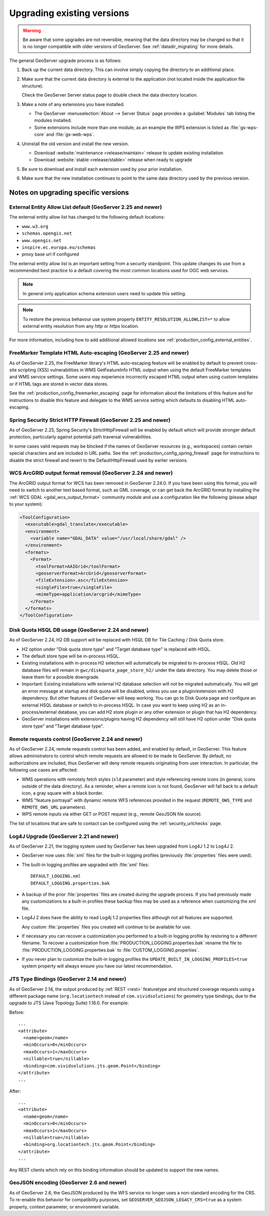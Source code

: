.. _installation_upgrade:

Upgrading existing versions
===========================

.. warning:: Be aware that some upgrades are not reversible, meaning that the data directory may be changed so that it is no longer compatible with older versions of GeoServer. See :ref:`datadir_migrating` for more details.

The general GeoServer upgrade process is as follows:

#. Back up the current data directory. This can involve simply copying the directory to an additional place.

#. Make sure that the current data directory is external to the application (not located inside the application file structure).

   Check the GeoServer Server status page to double check the data directory location.

#. Make a note of any extensions you have installed.

   * The GeoServer :menuselection:`About --> Server Status` page provides a :guilabel:`Modules` tab listing the modules installed.
   * Some extensions include more than one module, as an example the WPS extension is listed as :file:`gs-wps-core` and :file:`gs-web-wps`.

#. Uninstall the old version and install the new version.
   
   * Download :website:`maintenance <release/maintain>` release to update existing installation
   * Download :website:`stable <release/stable>` release when ready to upgrade
   
#. Be sure to download and install each extension used by your prior installation.

#. Make sure that the new installation continues to point to the same data directory used by the previous version.

Notes on upgrading specific versions
------------------------------------

External Entity Allow List default (GeoServer 2.25 and newer)
~~~~~~~~~~~~~~~~~~~~~~~~~~~~~~~~~~~~~~~~~~~~~~~~~~~~~~~~~~~~~

The external entity allow list has changed to the following default locations:

* ``www.w3.org``
* ``schemas.opengis.net``
* ``www.opengis.net``
* ``inspire.ec.europa.eu/schemas``
* proxy base url if configured

The external entity allow list is an important setting from a security standpoint. This update changes its use from a recommended best practice to a default covering the most common locations used for OGC web services.

.. note:: In general only application schema extension users need to update this setting.

.. note:: To restore the previous behavour use system property ``ENTITY_RESOLUTION_ALLOWLIST=*`` to allow external entity resolution from any `http` or `https` location.

For more information, including how to add additional allowed locations see :ref:`production_config_external_entities`.

FreeMarker Template HTML Auto-escaping (GeoServer 2.25 and newer)
~~~~~~~~~~~~~~~~~~~~~~~~~~~~~~~~~~~~~~~~~~~~~~~~~~~~~~~~~~~~~~~~~

As of GeoServer 2.25, the FreeMarker library's HTML auto-escaping feature will be enabled by default to prevent
cross-site scripting (XSS) vulnerabilities in WMS GetFeatureInfo HTML output when using the default FreeMarker
templates and WMS service settings. Some users may experience incorrectly escaped HTML output when using custom
templates or if HTML tags are stored in vector data stores.

See the :ref:`production_config_freemarker_escaping` page for information about the limitations of this feature
and for instructions to disable this feature and delegate to the WMS service setting which defaults to disabling
HTML auto-escaping.

Spring Security Strict HTTP Firewall (GeoServer 2.25 and newer)
~~~~~~~~~~~~~~~~~~~~~~~~~~~~~~~~~~~~~~~~~~~~~~~~~~~~~~~~~~~~~~~

As of GeoServer 2.25, Spring Security's StrictHttpFirewall will be enabled by default which will provide stronger
default protection, particularly against potential path traversal vulnerabilities.

In some cases valid requests may be blocked if the names of GeoServer resources (e.g., workspaces) contain certain
special characters and are included in URL paths. See the :ref:`production_config_spring_firewall` page for
instructions to disable the strict firewall and revert to the DefaultHttpFirewall used by earlier versions.

WCS ArcGRID output format removal (GeoServer 2.24 and newer)
~~~~~~~~~~~~~~~~~~~~~~~~~~~~~~~~~~~~~~~~~~~~~~~~~~~~~~~~~~~~

The ArcGRID output format for WCS has been removed in GeoServer 2.24.0.
If you have been using this format, you will need to switch to another text based format, 
such as GML coverage, or can get back the ArcGRID format by installing the 
:ref:`WCS GDAL <gdal_wcs_output_format>` community module and use
a configuration like the following (please adapt to your system):

.. code-block:: xml

    <ToolConfiguration>
      <executable>gdal_translate</executable>
      <environment>
        <variable name="GDAL_DATA" value="/usr/local/share/gdal" />
      </environment>
      <formats>
        <Format>
          <toolFormat>AAIGrid</toolFormat>
          <geoserverFormat>ArcGrid</geoserverFormat>
          <fileExtension>.asc</fileExtension>
          <singleFile>true</singleFile>
          <mimeType>application/arcgrid</mimeType>
        </Format>
      </formats>
    </ToolConfiguration>


Disk Quota HSQL DB usage (GeoServer 2.24 and newer)
~~~~~~~~~~~~~~~~~~~~~~~~~~~~~~~~~~~~~~~~~~~~~~~~~~~

As of GeoServer 2.24, H2 DB support will be replaced with HSQL DB for Tile Caching / Disk Quota store.

* H2 option under "Disk quota store type" and "Target database type" is replaced with HSQL.
* The default store type will be in-process HSQL.
* Existing installations with in-process H2 selection will automatically be migrated to in-process HSQL. Old H2 database files will remain in ``gwc/diskquota_page_store_h2/`` under the data directory. You may delete those or leave them for a possible downgrade.
* Important: Existing installations with external H2 database selection will not be migrated automatically. You will get an error message at startup and disk quota will be disabled, unless you use a plugin/extension with H2 dependency. But other features of GeoServer will keep working. You can go to Disk Quota page and configure an external HSQL database or switch to in-process HSQL. In case you want to keep using H2 as an in-process/external database, you can add H2 store plugin or any other extension or plugin that has H2 dependency.
* GeoServer installations with extensions/plugins having H2 dependency will still have H2 option under "Disk quota store type" and "Target database type".

Remote requests control (GeoServer 2.24 and newer)
~~~~~~~~~~~~~~~~~~~~~~~~~~~~~~~~~~~~~~~~~~~~~~~~~~

As of GeoServer 2.24, remote requests control has been added, and enabled by default, in GeoServer. This feature allows administrators to control which remote requests are allowed to be made to GeoServer. By default, no authorizations are included, thus GeoServer will deny remote requests originating from user interaction. In particular, the following use cases are affected:

* WMS operations with remotely fetch styles (``sld`` parameter) and style referencing remote icons (in general, icons outside of the data directory).
  As a reminder, when a remote icon is not found, GeoServer will fall back to a default icon, a gray square with a black border.
* WMS "feature portrayal" with dynamic remote WFS references provided in the request (``REMOTE_OWS_TYPE`` and ``REMOTE_OWS_URL`` parameters).
* WPS remote inputs via either GET or POST request (e.g., remote GeoJSON file source).

The list of locations that are safe to contact can be configured using the :ref:`security_urlchecks` page.

Log4J Upgrade (GeoServer 2.21 and newer)
~~~~~~~~~~~~~~~~~~~~~~~~~~~~~~~~~~~~~~~~

As of GeoServer 2.21, the logging system used by GeoServer has been upgraded from Log4J 1.2 to Log4J 2.

* GeoServer now uses :file:`xml` files for the built-in logging profiles (previously :file:`properties` files were used).

* The built-in logging profiles are upgraded with :file:`xml` files:
  
  ::

    DEFAULT_LOGGING.xml
    DEFAULT_LOGGING.properties.bak

* A backup of the prior :file:`properties` files are created during the upgrade process. If you had previously made any customizations to a built-in profiles these backup files may be used as a reference when customizing the xml file.

* Log4J 2 does have the ability to read Log4j 1.2 properties files although not all features are supported.

  Any custom :file:`properties` files you created will continue to be available for use.
  
* If necessary you can recover a customization you performed to a built-in logging profile by restoring to a different filename. To recover a customization from :file:`PRODUCTION_LOGGING.properties.bak` rename the file to  :file:`PRODUCTION_LOGGING.properties.bak` to :file:`CUSTOM_LOGGING.properties`.

* If you never plan to customize the built-in logging profiles the ``UPDATE_BUILT_IN_LOGGING_PROFILES=true`` system property will always ensure you have our latest recommendation.

JTS Type Bindings (GeoServer 2.14 and newer)
~~~~~~~~~~~~~~~~~~~~~~~~~~~~~~~~~~~~~~~~~~~~

As of GeoServer 2.14, the output produced by :ref:`REST <rest>` featuretype and structured coverage requests using a different package name (``org.locationtech`` instead of ``com.vividsolutions``) for geometry type bindings, due to the upgrade to JTS (Java Topology Suite) 1.16.0. For example:

Before::

    ...
    <attribute>
      <name>geom</name>
      <minOccurs>0</minOccurs>
      <maxOccurs>1</maxOccurs>
      <nillable>true</nillable>
      <binding>com.vividsolutions.jts.geom.Point</binding>
    </attribute>
    ...

After::

    ...
    <attribute>
      <name>geom</name>
      <minOccurs>0</minOccurs>
      <maxOccurs>1</maxOccurs>
      <nillable>true</nillable>
      <binding>org.locationtech.jts.geom.Point</binding>
    </attribute>
    ...


Any REST clients which rely on this binding information should be updated to support the new names.

GeoJSON encoding (GeoServer 2.6 and newer)
~~~~~~~~~~~~~~~~~~~~~~~~~~~~~~~~~~~~~~~~~~

As of GeoServer 2.6, the GeoJSON produced by the WFS service no longer uses a non-standard encoding for the CRS. To re-enable this behavior for compatibility purposes, set ``GEOSERVER_GEOJSON_LEGACY_CRS=true`` as a system property, context parameter, or environment variable.
